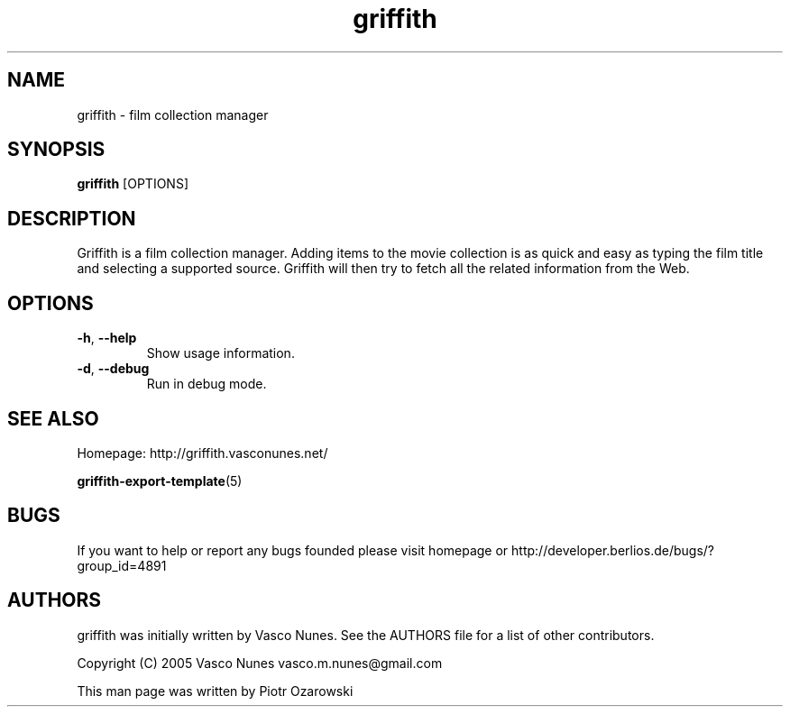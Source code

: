.TH griffith 1 "Aug 28, 2005"  
.SH NAME
griffith \- film collection manager
.SH SYNOPSIS
\fBgriffith\fR [OPTIONS]
.SH DESCRIPTION
Griffith is a film collection manager.
Adding items to the movie collection is as quick and easy as typing the film
title and selecting a supported source. Griffith will then try to fetch all
the related information from the Web.
.SH OPTIONS
.TP 
\fB\-h\fR, \fB\-\-help\fR 
Show usage information.
.TP 
\fB\-d\fR, \fB\-\-debug\fR 
Run in debug mode.
.SH "SEE ALSO"
Homepage: http://griffith.vasconunes.net/
.PP
\fBgriffith\-export\-template\fR(5)
.SH BUGS
If you want to help or report any bugs founded please visit
homepage or
http://developer.berlios.de/bugs/?group_id=4891
.SH AUTHORS
griffith was initially written by Vasco Nunes. See the AUTHORS file
for a list of other contributors.
.PP
Copyright (C) 2005 Vasco Nunes vasco.m.nunes@gmail.com
.PP
This man page was written by Piotr Ozarowski
